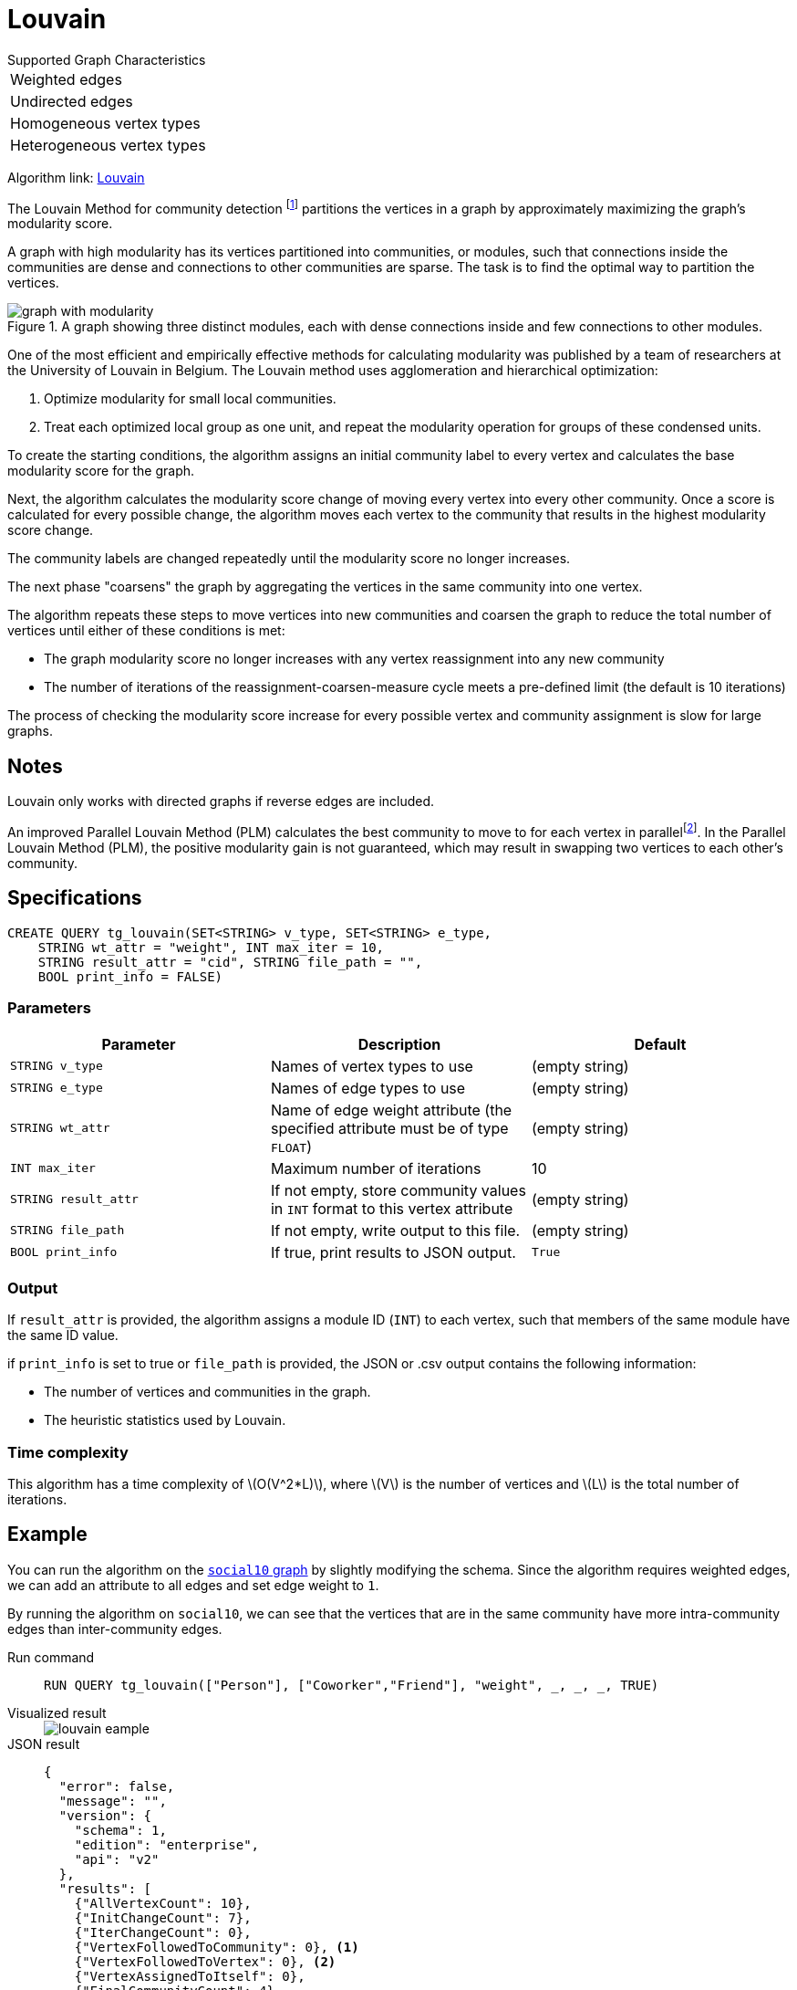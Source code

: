= Louvain
:description: Specification and use cases for the Louvain community detection algorithm.
:fn-blondel: footnote:[Blondel, Vincent D., et al. "Fast unfolding of communities in large networks." Journal of statistical mechanics: theory and experiment 2008.10 (2008): P10008.]
:fn-staudt: footnote:[Staudt, Christian L., and Henning Meyerhenke. "Engineering parallel algorithms for community detection in massive networks." IEEE Transactions on Parallel and Distributed Systems 27.1 (2016): 171-184.]
:fn-lu: footnote:[Lu, Hao, Mahantesh Halappanavar, and Ananth Kalyanaraman. "Parallel heuristics for scalable community detection." Parallel Computing 47 (2015): 19-37.]
:stem: latexmath
:experimental:

.Supported Graph Characteristics
****
[cols='1']
|===
^|Weighted edges
^|Undirected edges
^|Homogeneous vertex types
^|Heterogeneous vertex types
|===

Algorithm link: link:https://github.com/tigergraph/gsql-graph-algorithms/tree/master/algorithms/Community/louvain[Louvain]

****

The Louvain Method for community detection {fn-blondel} partitions the vertices in a graph by approximately maximizing the graph's modularity score.

A graph with high modularity has its vertices partitioned into communities, or modules, such that connections inside the communities are dense and connections to other communities are sparse.
The task is to find the optimal way to partition the vertices.

.A graph showing three distinct modules, each with dense connections inside and few connections to other modules.
image::graph-with-modularity.png[]

One of the most efficient and empirically effective methods for calculating modularity was published by a team of researchers at the University of Louvain in Belgium.
The Louvain method uses agglomeration and hierarchical optimization:

. Optimize modularity for small local communities.
. Treat each optimized local group as one unit, and repeat the modularity operation for groups of these condensed units.

To create the starting conditions, the algorithm assigns an initial community label to every vertex and calculates the base modularity score for the graph.

Next, the algorithm calculates the modularity score change of moving every vertex into every other community.
Once a score is calculated for every possible change, the algorithm moves each vertex to the community that results in the highest modularity score change.

The community labels are changed repeatedly until the modularity score no longer increases.

The next phase "coarsens" the graph by aggregating the vertices in the same community into one vertex.

The algorithm repeats these steps to move vertices into new communities and coarsen the graph to reduce the total number of vertices until either of these conditions is met:

* The graph modularity score no longer increases with any vertex reassignment into any new community
* The number of iterations of the reassignment-coarsen-measure cycle meets a pre-defined limit (the default is 10 iterations)

The process of checking the modularity score increase for every possible vertex and community assignment is slow for large graphs.

== Notes

Louvain only works with directed graphs if reverse edges are included.

An improved Parallel Louvain Method (PLM) calculates the best community to move to for each vertex in parallel{fn-staudt}.
In the Parallel Louvain Method (PLM), the positive modularity gain is not guaranteed, which may result in swapping two vertices to each other's community.


== Specifications

[source.wrap,gsql]
----
CREATE QUERY tg_louvain(SET<STRING> v_type, SET<STRING> e_type,
    STRING wt_attr = "weight", INT max_iter = 10,
    STRING result_attr = "cid", STRING file_path = "",
    BOOL print_info = FALSE)
----

=== Parameters

|===
|Parameter |Description |Default

|`STRING v_type`
|Names of vertex types to use
|(empty string)


|`STRING e_type`
|Names of edge types to use
|(empty string)


|`STRING wt_attr`
|Name of edge weight attribute (the specified attribute must be of type `FLOAT`)
|(empty string)


|`INT max_iter`
|Maximum number of iterations
|10


|`STRING result_attr`
|If not empty, store community values in `INT` format to this vertex attribute
|(empty string)


|`STRING file_path`
|If not empty, write output to this file.
|(empty string)


|`BOOL print_info`
|If true, print results to JSON output.
|`True`


|===


=== Output

If `result_attr` is provided, the algorithm assigns a module ID (`INT`) to each vertex, such that members of the same module have the same ID value.

if `print_info` is set to true or `file_path` is provided, the JSON or .csv output contains the following information:

* The number of vertices and communities in the graph.
* The heuristic statistics used by Louvain.


=== Time complexity
This algorithm has a time complexity of stem:[O(V^2*L)], where stem:[V] is the number of vertices and stem:[L] is the total number of iterations.



== Example

You can run the algorithm on the xref:intro:index.adoc#_graphs[ `social10` graph] by slightly modifying the schema.
Since the algorithm requires weighted edges, we can add an attribute to all edges and set edge weight to `1`.

By running the algorithm on `social10`, we can see that the vertices that are in the same community have more intra-community edges than inter-community edges.

[tabs]
====
Run command::
+
--
[.wrap,gsql]
----
RUN QUERY tg_louvain(["Person"], ["Coworker","Friend"], "weight", _, _, _, TRUE)
----
--
Visualized result::
+
--
image::louvain-eample.png[]
--
JSON result::
+
--
[,javascript]
----
{
  "error": false,
  "message": "",
  "version": {
    "schema": 1,
    "edition": "enterprise",
    "api": "v2"
  },
  "results": [
    {"AllVertexCount": 10},
    {"InitChangeCount": 7},
    {"IterChangeCount": 0},
    {"VertexFollowedToCommunity": 0}, <1>
    {"VertexFollowedToVertex": 0}, <2>
    {"VertexAssignedToItself": 0},
    {"FinalCommunityCount": 4}
  ]
}
----
<1> Number of vertices followed to community assigned by Louvain.
<2> Number of vertices followed to their only neighbors. For example, if we have (A)---(B), A and B will become a community with only vertex A and B.
--
====
